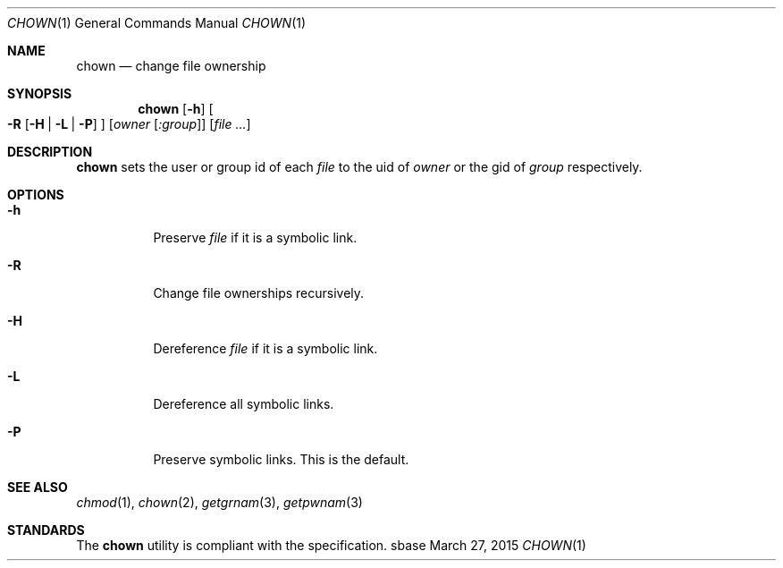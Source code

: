 .Dd March 27, 2015
.Dt CHOWN 1
.Os sbase
.Sh NAME
.Nm chown
.Nd change file ownership
.Sh SYNOPSIS
.Nm
.Op Fl h
.Oo
.Fl R
.Op Fl H | L | P
.Oc
.Op Ar owner Op Ar :group
.Op Ar file ...
.Sh DESCRIPTION
.Nm
sets the user or group id of each
.Ar file
to the uid of
.Ar owner
or the gid of
.Ar group
respectively.
.Sh OPTIONS
.Bl -tag -width Ds
.It Fl h
Preserve
.Ar file
if it is a symbolic link.
.It Fl R
Change file ownerships recursively.
.It Fl H
Dereference
.Ar file
if it is a symbolic link.
.It Fl L
Dereference all symbolic links.
.It Fl P
Preserve symbolic links. This is the default.
.El
.Sh SEE ALSO
.Xr chmod 1 ,
.Xr chown 2 ,
.Xr getgrnam 3 ,
.Xr getpwnam 3
.Sh STANDARDS
The
.Nm
utility is compliant with the
.St -p1003.1-2013
specification.
